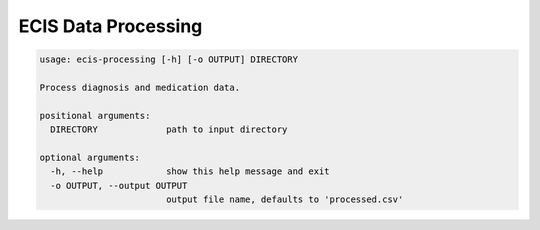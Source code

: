 ECIS Data Processing
=====================

.. code-block::

    usage: ecis-processing [-h] [-o OUTPUT] DIRECTORY

    Process diagnosis and medication data.

    positional arguments:
      DIRECTORY             path to input directory

    optional arguments:
      -h, --help            show this help message and exit
      -o OUTPUT, --output OUTPUT
                            output file name, defaults to 'processed.csv'


